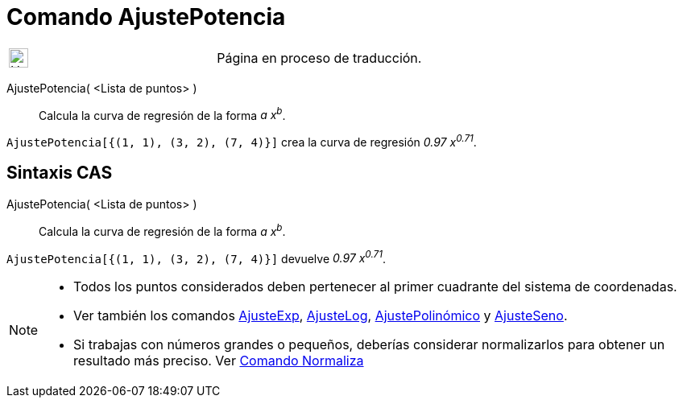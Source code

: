 = Comando AjustePotencia
:page-en: commands/FitPow
:page-revisar: prioritario
ifdef::env-github[:imagesdir: /es/modules/ROOT/assets/images]

[width="100%",cols="50%,50%",]
|===
a|
image:24px-UnderConstruction.png[UnderConstruction.png,width=24,height=24]

|Página en proceso de traducción.
|===

AjustePotencia( <Lista de puntos> )::
  Calcula la curva de regresión de la forma _a x^b^_.

[EXAMPLE]
====

`++AjustePotencia[{(1, 1), (3, 2), (7, 4)}]++` crea la curva de regresión _0.97 x^0.71^_.

====

== Sintaxis CAS

AjustePotencia( <Lista de puntos> )::
  Calcula la curva de regresión de la forma _a x^b^_.

[EXAMPLE]
====

`++AjustePotencia[{(1, 1), (3, 2), (7, 4)}]++` devuelve _0.97 x^0.71^_.

====

[NOTE]
====

* Todos los puntos considerados deben pertenecer al primer cuadrante del sistema de coordenadas.
* Ver también los comandos xref:/commands/AjusteExp.adoc[AjusteExp], xref:/commands/AjusteLog.adoc[AjusteLog],
xref:/commands/AjustePolinómico.adoc[AjustePolinómico] y xref:/commands/AjusteSeno.adoc[AjusteSeno].
* Si trabajas con números grandes o pequeños, deberías considerar normalizarlos para obtener un resultado más preciso.
Ver xref:/commands/Normaliza.adoc[Comando Normaliza]

====
